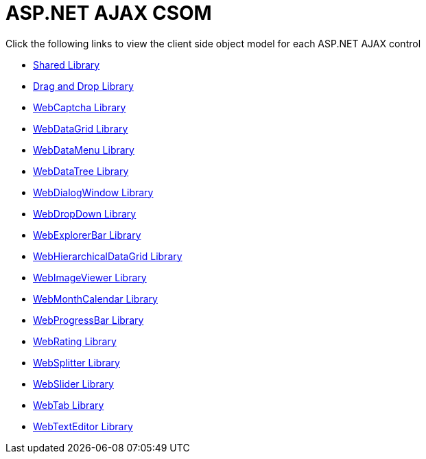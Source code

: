 ﻿////

|metadata|
{
    "name": "aspnet-ajax-csom",
    "controlName": [],
    "tags": ["API","Getting Started","How Do I"],
    "guid": "{48470BF3-6679-46AB-BA02-6D05B8A03D95}",  
    "buildFlags": [],
    "createdOn": "0001-01-01T00:00:00Z"
}
|metadata|
////

= ASP.NET AJAX CSOM

Click the following links to view the client side object model for each ASP.NET AJAX control

* link:shared.html[Shared Library]
* link:drag%20and%20drop.html[Drag and Drop Library]
* link:webcaptcha.html[WebCaptcha Library]
* link:webdatagrid.html[WebDataGrid Library]
* link:webdatamenu.html[WebDataMenu Library]
* link:webdatatree.html[WebDataTree Library]
* link:webdialogwindow.html[WebDialogWindow Library]
* link:webdropdown.html[WebDropDown Library]
* link:webexplorerbar.html[WebExplorerBar Library]
* link:webhierarchicaldatagrid.html[WebHierarchicalDataGrid Library]
* link:webimageviewer.html[WebImageViewer Library]
* link:webmonthcalendar.html[WebMonthCalendar Library]
* link:webprogressbar.html[WebProgressBar Library]
* link:webrating.html[WebRating Library]
* link:websplitter.html[WebSplitter Library]
* link:webslider.html[WebSlider Library]
* link:webtab.html[WebTab Library]
* link:webtexteditor.html[WebTextEditor Library]